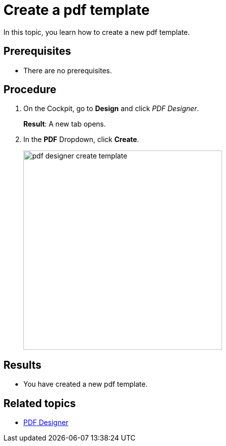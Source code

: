= Create a pdf template

In this topic, you learn how to create a new pdf template.

== Prerequisites
* There are no prerequisites.

== Procedure

. On the Cockpit, go to *Design* and click _PDF Designer_.

+
*Result*: A new tab opens.

. In the *PDF* Dropdown, click *Create*.
+
image:pdf-designer-create-template.png[width=400]

== Results
* You have created a new pdf template.

== Related topics
* xref:pdf-designer.adoc[PDF Designer]